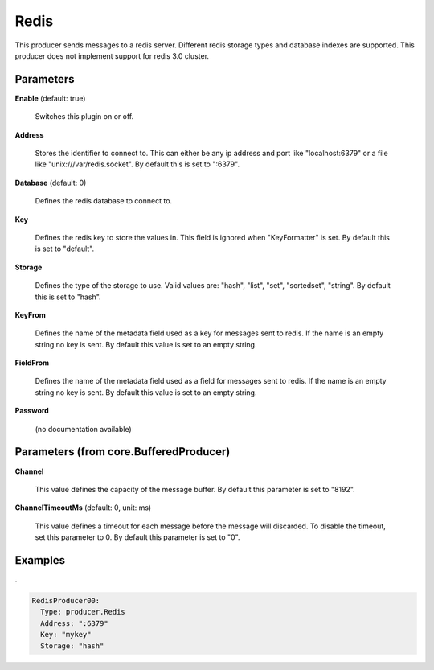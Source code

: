 .. Autogenerated by Gollum RST generator (docs/generator/*.go)

Redis
=====

This producer sends messages to a redis server. Different redis storage types
and database indexes are supported. This producer does not implement support
for redis 3.0 cluster.




Parameters
----------

**Enable** (default: true)

  Switches this plugin on or off.
  

**Address**

  Stores the identifier to connect to.
  This can either be any ip address and port like "localhost:6379" or a file
  like "unix:///var/redis.socket". By default this is set to ":6379".
  
  

**Database** (default: 0)

  Defines the redis database to connect to.
  
  

**Key**

  Defines the redis key to store the values in.
  This field is ignored when "KeyFormatter" is set.
  By default this is set to "default".
  
  

**Storage**

  Defines the type of the storage to use. Valid values are: "hash",
  "list", "set", "sortedset", "string". By default this is set to "hash".
  
  

**KeyFrom**

  Defines the name of the metadata field used as a key for messages
  sent to redis. If the name is an empty string no key is sent. By default
  this value is set to an empty string.
  
  

**FieldFrom**

  Defines the name of the metadata field used as a field for messages
  sent to redis. If the name is an empty string no key is sent. By default
  this value is set to an empty string.
  
  

**Password**

  (no documentation available)
  

Parameters (from core.BufferedProducer)
---------------------------------------

**Channel**

  This value defines the capacity of the message buffer.
  By default this parameter is set to "8192".
  
  

**ChannelTimeoutMs** (default: 0, unit: ms)

  This value defines a timeout for each message
  before the message will discarded. To disable the timeout, set this
  parameter to 0.
  By default this parameter is set to "0".
  
  

Examples
--------

.

.. code-block:: yaml

	  RedisProducer00:
	    Type: producer.Redis
	    Address: ":6379"
	    Key: "mykey"
	    Storage: "hash"





